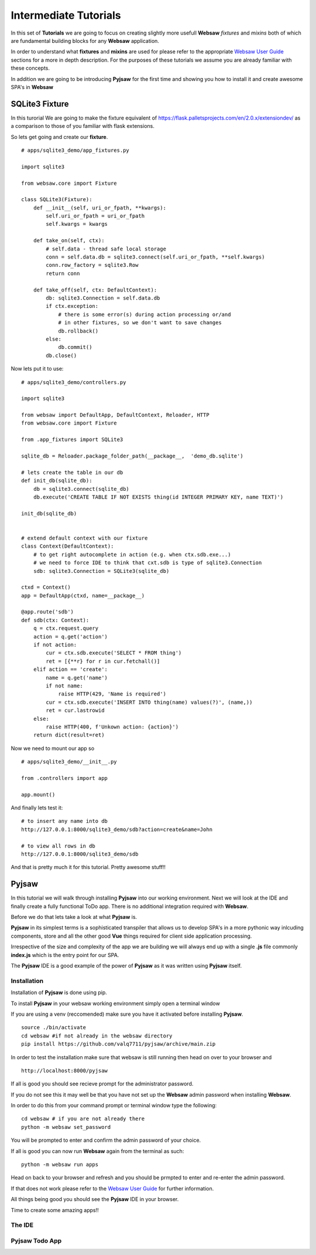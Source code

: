 .. _intermediate:

======================
Intermediate Tutorials
======================

In this set of **Tutorials** we are going to focus on creating slightly more usefull **Websaw** *fixtures* and *mixins* 
both of which are fundamental building blocks for any **Websaw** application.

In order to understand what  **fixtures** and **mixins** are used for please refer to the appropriate `Websaw User Guide <https://websaw-userguide.readthedocs.io/en/latest//>`_ 
sections for a more in depth description. For the purposes of these tutorials we assume you are already familiar with
these concepts.

In addition we are going to be introducing **Pyjsaw** for the first time and showing you how to install it and create 
awesome SPA's in **Websaw**

SQLite3 Fixture
---------------

In this turorial We are going to make the fixture equivalent of https://flask.palletsprojects.com/en/2.0.x/extensiondev/
as a comparison to those of you familiar with flask extensions.

So lets get going and create our **fixture**.
::

    # apps/sqlite3_demo/app_fixtures.py

    import sqlite3

    from websaw.core import Fixture

    class SQLite3(Fixture):
        def __init__(self, uri_or_fpath, **kwargs):
            self.uri_or_fpath = uri_or_fpath
            self.kwargs = kwargs

        def take_on(self, ctx):
            # self.data - thread safe local storage 
            conn = self.data.db = sqlite3.connect(self.uri_or_fpath, **self.kwargs)
            conn.row_factory = sqlite3.Row
            return conn

        def take_off(self, ctx: DefaultContext):
            db: sqlite3.Connection = self.data.db
            if ctx.exception:
                # there is some error(s) during action processing or/and
                # in other fixtures, so we don't want to save changes
                db.rollback()
            else:
                db.commit()
            db.close()


Now lets put it to use:
::

    # apps/sqlite3_demo/controllers.py

    import sqlite3

    from websaw import DefaultApp, DefaultContext, Reloader, HTTP
    from websaw.core import Fixture

    from .app_fixtures import SQLite3

    sqlite_db = Reloader.package_folder_path(__package__,  'demo_db.sqlite')

    # lets create the table in our db
    def init_db(sqlite_db):
        db = sqlite3.connect(sqlite_db)
        db.execute('CREATE TABLE IF NOT EXISTS thing(id INTEGER PRIMARY KEY, name TEXT)')

    init_db(sqlite_db)


    # extend default context with our fixture
    class Context(DefaultContext):
        # to get right autocomplete in action (e.g. when ctx.sdb.exe...)
        # we need to force IDE to think that cxt.sdb is type of sqlite3.Connection
        sdb: sqlite3.Connection = SQLite3(sqlite_db)

    ctxd = Context()
    app = DefaultApp(ctxd, name=__package__)

    @app.route('sdb')
    def sdb(ctx: Context):
        q = ctx.request.query
        action = q.get('action')
        if not action:
            cur = ctx.sdb.execute('SELECT * FROM thing')
            ret = [{**r} for r in cur.fetchall()]
        elif action == 'create':
            name = q.get('name')
            if not name:
                raise HTTP(429, 'Name is required')
            cur = ctx.sdb.execute('INSERT INTO thing(name) values(?)', (name,))
            ret = cur.lastrowid
        else:
            raise HTTP(400, f'Unkown action: {action}')
        return dict(result=ret)

Now we need to mount our app so 
::

    # apps/sqlite3_demo/__init__.py

    from .controllers import app
    
    app.mount()

And finally lets test it:
::

    # to insert any name into db
    http://127.0.0.1:8000/sqlite3_demo/sdb?action=create&name=John

    # to view all rows in db
    http://127.0.0.1:8000/sqlite3_demo/sdb

And that is pretty much it for this tutorial. Pretty awesome stuff!!

Pyjsaw
------
In this tutorial we will walk through installing **Pyjsaw** into our working environment. Next we will look at the IDE
and finally create a fully functional ToDo app. There is no additional integration required with
**Websaw**.

Before we do that lets take a look at what **Pyjsaw** is.

**Pyjsaw** in its simplest terms is a sophisticated transpiler that allows us to develop SPA's in a more 
pythonic way inlcuding components, store and all the other good **Vue** things required for client side application processing.

Irrespective of the size and complexity of the app we are building we will always end up with a single **.js** file
commonly **index.js** which is the entry point for our SPA.

The **Pyjsaw** IDE is a good example of the power of **Pyjsaw** as it was written using **Pyjsaw** itself.

Installation
............

Installation of **Pyjsaw** is done using pip.

To install **Pyjsaw** in your websaw working environment simply open a terminal window

If you are using a venv (reccomended) make sure you have it activated before installing **Pyjsaw**.
::

    source ./bin/activate
    cd websaw #if not already in the websaw directory
    pip install https://github.com/valq7711/pyjsaw/archive/main.zip

In order to test the installation make sure that websaw is still running then head on over to your 
browser and
::

    http://localhost:8000/pyjsaw

If all is good you should see recieve prompt for the administrator password.

If you do not see this it may well be that you have not set up the **Websaw** admin password when installing **Websaw**.

In order to do this from your command prompt or terminal window type the following:
::
    cd websaw # if you are not already there
    python -m websaw set_password

You will be prompted to enter and confirm the admin password of your choice.

If all is good you can now run **Websaw** again from the terminal as such:
::
    python -m websaw run apps

Head on back to your browser and refresh and you should be prmpted to enter and re-enter the admin 
password.

If that does not work please refer to the `Websaw User Guide <https://websaw-userguide.readthedocs.io/en/latest/installation.html>`_
for further information.

All things being good you should see the **Pyjsaw** IDE in your browser.
 
Time to create some amazing apps!!


The IDE
.......

Pyjsaw Todo App
...............

